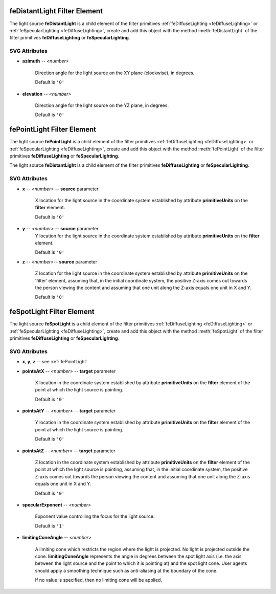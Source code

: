 .. _feDistantLight:

feDistantLight Filter Element
=============================

The light source **feDistantLight** is a child element of the filter primitives
:ref:`feDiffuseLighting <feDiffuseLighting>` or :ref:`feSpecularLighting <feDiffuseLighting>`,
create and add this object with the method :meth:`feDistantLight`
of the filter primitives **feDiffuseLighting** or **feSpecularLighting**.

.. seealso:: http://www.w3.org/TR/SVG11/filters.html#feDistantLightElement

SVG Attributes
--------------

* **azimuth** -- `<number>`

    Direction angle for the light source on the XY plane (clockwise), in degrees.

    Default is ``'0'``

* **elevation** -- `<number>`

    Direction angle for the light source on the YZ plane, in degrees.

    Default is ``'0'``

.. _fePointLight:

fePointLight Filter Element
===========================

The light source **fePointLight** is a child element of the filter primitives
:ref:`feDiffuseLighting <feDiffuseLighting>` or :ref:`feSpecularLighting <feDiffuseLighting>`,
create and add this object with the method :meth:`fePointLight`
of the filter primitives **feDiffuseLighting** or **feSpecularLighting**.

The light source **feDistantLight** is a child element of the filter primitives
**feDiffuseLighting** or **feSpecularLighting**.

.. seealso:: http://www.w3.org/TR/SVG11/filters.html#fePointLightElement

SVG Attributes
--------------

* **x** -- `<number>` -- **source** parameter

    X location for the light source in the coordinate system established by
    attribute **primitiveUnits** on the **filter** element.

    Default is ``'0'``

* **y** -- `<number>` -- **source** parameter
    Y location for the light source in the coordinate system established by
    attribute **primitiveUnits** on the **filter** element.

    Default is ``'0'``

* **z** -- `<number>`-- **source** parameter

    Z location for the light source in the coordinate system established by
    attribute **primitiveUnits** on the ‘filter’ element, assuming that, in the
    initial coordinate system, the positive Z-axis comes out towards the person
    viewing the content and assuming that one unit along the Z-axis equals one
    unit in X and Y.

    Default is ``'0'``


.. _feSpotLight:

feSpotLight Filter Element
==========================

The light source **feSpotLight** is a child element of the filter primitives
:ref:`feDiffuseLighting <feDiffuseLighting>` or :ref:`feSpecularLighting <feDiffuseLighting>`,
create and add this object with the method :meth:`feSpotLight`
of the filter primitives **feDiffuseLighting** or **feSpecularLighting**.

.. seealso:: http://www.w3.org/TR/SVG11/filters.html#feSpotLightElement

SVG Attributes
--------------

* **x**, **y**, **z** -- see :ref:`fePointLight`

* **pointsAtX** -- `<number>` -- **target** parameter

    X location in the coordinate system established by attribute
    **primitiveUnits** on the **filter** element of the point at which the
    light source is pointing.

    Default is ``'0'``

* **pointsAtY** -- `<number>` -- **target** parameter

    Y location in the coordinate system established by attribute
    **primitiveUnits** on the **filter** element of the point at which the
    light source is pointing.

    Default is ``'0'``

* **pointsAtZ** -- `<number>` -- **target** parameter

    Z location in the coordinate system established by attribute
    **primitiveUnits** on the **filter** element of the point at which the light
    source is pointing, assuming that, in the initial coordinate system, the
    positive Z-axis comes out towards the person viewing the content and
    assuming that one unit along the Z-axis equals one unit in X and Y.

    Default is ``'0'``

* **specularExponent** -- `<number>`

    Exponent value controlling the focus for the light source.

    Default is ``'1'``

* **limitingConeAngle** -- `<number>`

    A limiting cone which restricts the region where the light is projected. No
    light is projected outside the cone. **limitingConeAngle** represents the
    angle in degrees between the spot light axis (i.e. the axis between the
    light source and the point to which it is pointing at) and the spot light
    cone. User agents should apply a smoothing technique such as anti-aliasing
    at the boundary of the cone.

    If no value is specified, then no limiting cone will be applied.
